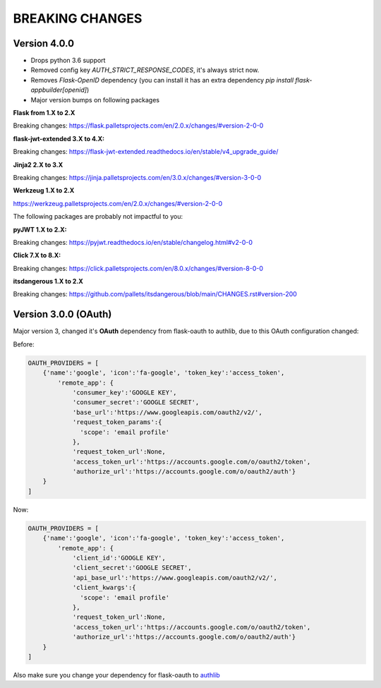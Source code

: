 BREAKING CHANGES
================

Version 4.0.0
-------------

- Drops python 3.6 support
- Removed config key `AUTH_STRICT_RESPONSE_CODES`, it's always strict now.
- Removes `Flask-OpenID` dependency (you can install it has an extra dependency `pip install flask-appbuilder[openid]`)
- Major version bumps on following packages

**Flask from 1.X to 2.X**

Breaking changes: https://flask.palletsprojects.com/en/2.0.x/changes/#version-2-0-0

**flask-jwt-extended 3.X to 4.X:**

Breaking changes: https://flask-jwt-extended.readthedocs.io/en/stable/v4_upgrade_guide/

**Jinja2 2.X to 3.X**

Breaking changes: https://jinja.palletsprojects.com/en/3.0.x/changes/#version-3-0-0

**Werkzeug 1.X to 2.X**

https://werkzeug.palletsprojects.com/en/2.0.x/changes/#version-2-0-0

The following packages are probably not impactful to you:

**pyJWT  1.X to 2.X:**

Breaking changes: https://pyjwt.readthedocs.io/en/stable/changelog.html#v2-0-0

**Click  7.X to 8.X:**

Breaking changes:  https://click.palletsprojects.com/en/8.0.x/changes/#version-8-0-0

**itsdangerous 1.X to 2.X**

Breaking changes: https://github.com/pallets/itsdangerous/blob/main/CHANGES.rst#version-200

Version 3.0.0 (OAuth)
---------------------

Major version 3, changed it's **OAuth** dependency from flask-oauth to authlib, due to this OAuth configuration
changed:

Before:

.. code-block::

    OAUTH_PROVIDERS = [
        {'name':'google', 'icon':'fa-google', 'token_key':'access_token',
            'remote_app': {
                'consumer_key':'GOOGLE KEY',
                'consumer_secret':'GOOGLE SECRET',
                'base_url':'https://www.googleapis.com/oauth2/v2/',
                'request_token_params':{
                  'scope': 'email profile'
                },
                'request_token_url':None,
                'access_token_url':'https://accounts.google.com/o/oauth2/token',
                'authorize_url':'https://accounts.google.com/o/oauth2/auth'}
        }
    ]

Now:

.. code-block::

    OAUTH_PROVIDERS = [
        {'name':'google', 'icon':'fa-google', 'token_key':'access_token',
            'remote_app': {
                'client_id':'GOOGLE KEY',
                'client_secret':'GOOGLE SECRET',
                'api_base_url':'https://www.googleapis.com/oauth2/v2/',
                'client_kwargs':{
                  'scope': 'email profile'
                },
                'request_token_url':None,
                'access_token_url':'https://accounts.google.com/o/oauth2/token',
                'authorize_url':'https://accounts.google.com/o/oauth2/auth'}
        }
    ]

Also make sure you change your dependency for flask-oauth to `authlib <https://github.com/lepture/authlib>`_
